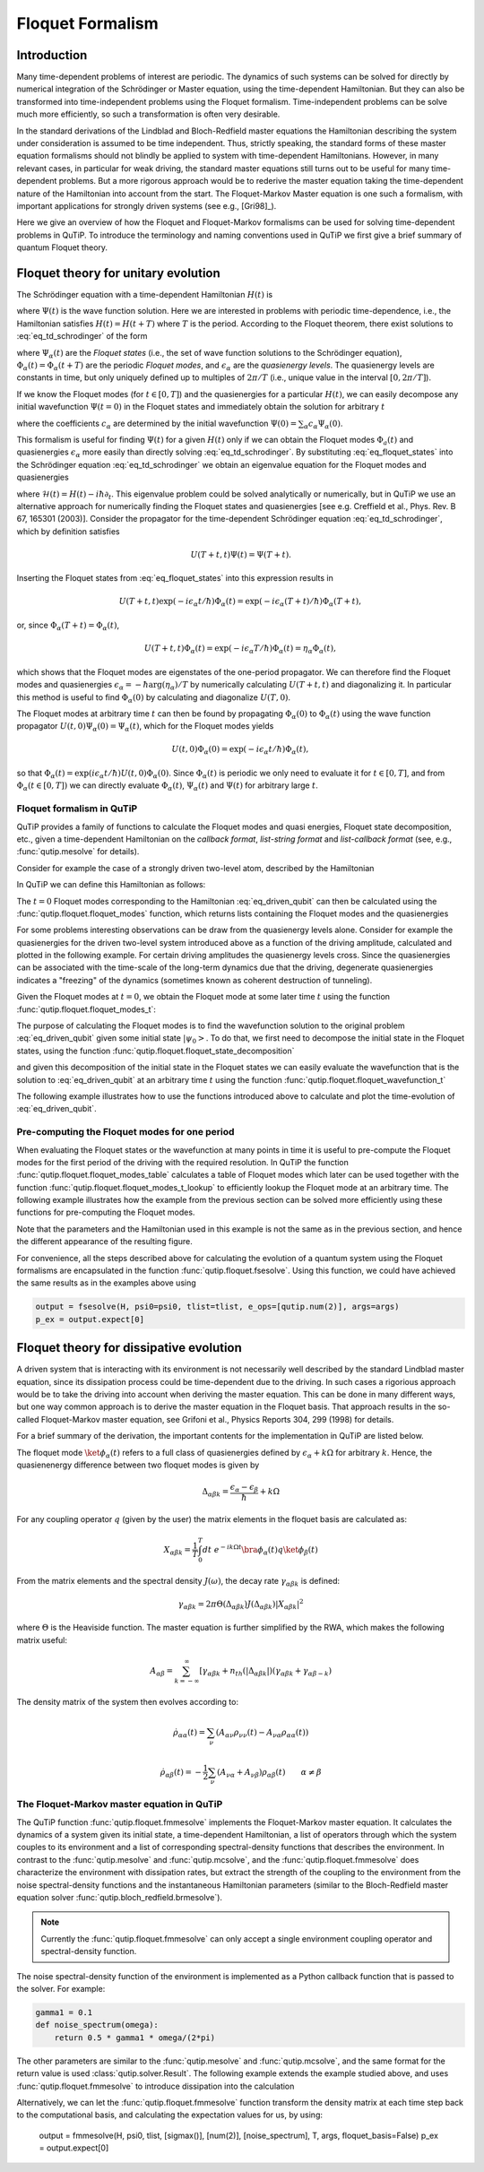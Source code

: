 .. _floquet:

*****************
Floquet Formalism
*****************

.. _floquet-intro:

Introduction
============

Many time-dependent problems of interest are periodic. The dynamics of such systems can be solved for directly by numerical integration of the Schrödinger or Master equation, using the time-dependent Hamiltonian. But they can also be transformed into time-independent problems using the Floquet formalism. Time-independent problems can be solve much more efficiently, so such a transformation is often very desirable.

In the standard derivations of the Lindblad and Bloch-Redfield master equations the Hamiltonian describing the system under consideration is assumed to be time independent. Thus, strictly speaking, the standard forms of these master equation formalisms should not blindly be applied to system with time-dependent Hamiltonians. However, in many relevant cases, in particular for weak driving, the standard master equations still turns out to be useful for many time-dependent problems. But a more rigorous approach would be to rederive the master equation taking the time-dependent nature of the Hamiltonian into account from the start. The Floquet-Markov Master equation is one such a formalism, with important applications for strongly driven systems (see e.g., [Gri98]_).

Here we give an overview of how the Floquet and Floquet-Markov formalisms can be used for solving time-dependent problems in QuTiP. To introduce the terminology and naming conventions used in QuTiP we first give a brief summary of quantum Floquet theory.

.. _floquet-unitary:

Floquet theory for unitary evolution
====================================

The Schrödinger equation with a time-dependent Hamiltonian :math:`H(t)` is

.. math::
   :label: eq_td_schrodinger

	H(t)\Psi(t) = i\hbar\frac{\partial}{\partial t}\Psi(t),

where :math:`\Psi(t)` is the wave function solution. Here we are interested in problems with periodic time-dependence, i.e., the Hamiltonian satisfies :math:`H(t) = H(t+T)` where :math:`T` is the period. According to the Floquet theorem, there exist solutions to :eq:`eq_td_schrodinger` of the form

.. math::
   :label: eq_floquet_states

    \Psi_\alpha(t) = \exp(-i\epsilon_\alpha t/\hbar)\Phi_\alpha(t),

where :math:`\Psi_\alpha(t)` are the *Floquet states* (i.e., the set of wave function solutions to the Schrödinger equation), :math:`\Phi_\alpha(t)=\Phi_\alpha(t+T)` are the periodic *Floquet modes*, and :math:`\epsilon_\alpha` are the *quasienergy levels*. The quasienergy levels are constants in time, but only uniquely defined up to multiples of :math:`2\pi/T` (i.e., unique value in the interval :math:`[0, 2\pi/T]`).

If we know the Floquet modes (for :math:`t \in [0,T]`) and the quasienergies for a particular :math:`H(t)`, we can easily decompose any initial wavefunction :math:`\Psi(t=0)` in the Floquet states and immediately obtain the solution for arbitrary :math:`t`

.. math::
   :label: eq_floquet_wavefunction_expansion

    \Psi(t) = \sum_\alpha c_\alpha \Psi_\alpha(t) = \sum_\alpha c_\alpha \exp(-i\epsilon_\alpha t/\hbar)\Phi_\alpha(t),

where the coefficients :math:`c_\alpha` are determined by the initial wavefunction :math:`\Psi(0) = \sum_\alpha c_\alpha \Psi_\alpha(0)`.

This formalism is useful for finding :math:`\Psi(t)` for a given :math:`H(t)` only if we can obtain the Floquet modes :math:`\Phi_a(t)` and quasienergies :math:`\epsilon_\alpha` more easily than directly solving :eq:`eq_td_schrodinger`. By substituting :eq:`eq_floquet_states` into the Schrödinger equation :eq:`eq_td_schrodinger` we obtain an eigenvalue equation for the Floquet modes and quasienergies

.. math::
   :label: eq_floquet_eigen_problem

    \mathcal{H}(t)\Phi_\alpha(t) = \epsilon_\alpha\Phi_\alpha(t),

where :math:`\mathcal{H}(t) = H(t) - i\hbar\partial_t`. This eigenvalue problem could be solved analytically or numerically, but in QuTiP we use an alternative approach for numerically finding the Floquet states and quasienergies [see e.g. Creffield et al., Phys. Rev. B 67, 165301 (2003)]. Consider the propagator for the time-dependent Schrödinger equation :eq:`eq_td_schrodinger`, which by definition satisfies

.. math::

    U(T+t,t)\Psi(t) = \Psi(T+t).

Inserting the Floquet states from :eq:`eq_floquet_states` into this expression results in

.. math::
    U(T+t,t)\exp(-i\epsilon_\alpha t/\hbar)\Phi_\alpha(t) = \exp(-i\epsilon_\alpha(T+t)/\hbar)\Phi_\alpha(T+t),

or, since :math:`\Phi_\alpha(T+t)=\Phi_\alpha(t)`,

.. math::
    U(T+t,t)\Phi_\alpha(t) = \exp(-i\epsilon_\alpha T/\hbar)\Phi_\alpha(t) = \eta_\alpha \Phi_\alpha(t),

which shows that the Floquet modes are eigenstates of the one-period propagator. We can therefore find the Floquet modes and quasienergies :math:`\epsilon_\alpha = -\hbar\arg(\eta_\alpha)/T` by numerically calculating :math:`U(T+t,t)` and diagonalizing it. In particular this method is useful to find :math:`\Phi_\alpha(0)` by calculating and diagonalize :math:`U(T,0)`.

The Floquet modes at arbitrary time :math:`t` can then be found by propagating :math:`\Phi_\alpha(0)` to :math:`\Phi_\alpha(t)` using the wave function propagator :math:`U(t,0)\Psi_\alpha(0) = \Psi_\alpha(t)`, which for the Floquet modes yields

.. math::

    U(t,0)\Phi_\alpha(0) = \exp(-i\epsilon_\alpha t/\hbar)\Phi_\alpha(t),

so that :math:`\Phi_\alpha(t) = \exp(i\epsilon_\alpha t/\hbar) U(t,0)\Phi_\alpha(0)`. Since :math:`\Phi_\alpha(t)` is periodic we only need to evaluate it for :math:`t \in [0, T]`, and from :math:`\Phi_\alpha(t \in [0,T])` we can directly evaluate :math:`\Phi_\alpha(t)`, :math:`\Psi_\alpha(t)` and :math:`\Psi(t)` for arbitrary large :math:`t`.

Floquet formalism in QuTiP
--------------------------

QuTiP provides a family of functions to calculate the Floquet modes and quasi energies, Floquet state decomposition, etc., given a time-dependent Hamiltonian on the *callback format*, *list-string format* and *list-callback format* (see, e.g., :func:`qutip.mesolve` for details).

Consider for example the case of a strongly driven two-level atom, described by the Hamiltonian

.. math::
   :label: eq_driven_qubit

    H(t) = -\frac{1}{2}\Delta\sigma_x - \frac{1}{2}\epsilon_0\sigma_z + \frac{1}{2}A\sin(\omega t)\sigma_z.

In QuTiP we can define this Hamiltonian as follows:

.. plot::
   :context:

   >>> delta = 0.2 * 2*np.pi
   >>> eps0 = 1.0 * 2*np.pi
   >>> A = 2.5 * 2*np.pi
   >>> omega = 1.0 * 2*np.pi
   >>> H0 = - delta/2.0 * sigmax() - eps0/2.0 * sigmaz()
   >>> H1 = A/2.0 * sigmaz()
   >>> args = {'w': omega}
   >>> H = [H0, [H1, 'sin(w * t)']]

The :math:`t=0` Floquet modes corresponding to the Hamiltonian :eq:`eq_driven_qubit` can then be calculated using the :func:`qutip.floquet.floquet_modes` function, which returns lists containing the Floquet modes and the quasienergies

.. plot::
   :context:

   >>> T = 2*np.pi / omega
   >>> f_modes_0, f_energies = floquet_modes(H, T, args)
   >>> f_energies # doctest: +NORMALIZE_WHITESPACE
   array([-2.83131212,  2.83131212])
   >>> f_modes_0 # doctest: +NORMALIZE_WHITESPACE
   [Quantum object: dims = [[2], [1]], shape = (2, 1), type = ket
   Qobj data =
   [[ 0.72964231+0.j      ]
    [-0.39993746+0.554682j]],
   Quantum object: dims = [[2], [1]], shape = (2, 1), type = ket
   Qobj data =
   [[0.39993746+0.554682j]
    [0.72964231+0.j      ]]]

For some problems interesting observations can be draw from the quasienergy levels alone. Consider for example the quasienergies for the driven two-level system introduced above as a function of the driving amplitude, calculated and plotted in the following example. For certain driving amplitudes the quasienergy levels cross. Since the quasienergies can be associated with the time-scale of the long-term dynamics due that the driving, degenerate quasienergies indicates a "freezing" of the dynamics (sometimes known as coherent destruction of tunneling).

.. plot::
   :context:

   >>> delta = 0.2 * 2*np.pi
   >>> eps0  = 0.0 * 2*np.pi
   >>> omega = 1.0 * 2*np.pi
   >>> A_vec = np.linspace(0, 10, 100) * omega
   >>> T = (2*np.pi)/omega
   >>> tlist = np.linspace(0.0, 10 * T, 101)
   >>> spsi0 = basis(2,0)
   >>> q_energies = np.zeros((len(A_vec), 2))
   >>> H0 = delta/2.0 * sigmaz() - eps0/2.0 * sigmax()
   >>> args = {'w': omega}
   >>> for idx, A in enumerate(A_vec): # doctest: +SKIP
   >>>   H1 = A/2.0 * sigmax() # doctest: +SKIP
   >>>   H = [H0, [H1, lambda t, args: np.sin(args['w']*t)]] # doctest: +SKIP
   >>>   f_modes, f_energies = floquet_modes(H, T, args, True) # doctest: +SKIP
   >>>   q_energies[idx,:] = f_energies # doctest: +SKIP
   >>> plt.figure() # doctest: +SKIP
   >>> plt.plot(A_vec/omega, q_energies[:,0] / delta, 'b', A_vec/omega, q_energies[:,1] / delta, 'r') # doctest: +SKIP
   >>> plt.xlabel(r'$A/\omega$') # doctest: +SKIP
   >>> plt.ylabel(r'Quasienergy / $\Delta$') # doctest: +SKIP
   >>> plt.title(r'Floquet quasienergies') # doctest: +SKIP
   >>> plt.show() # doctest: +SKIP

Given the Floquet modes at :math:`t=0`, we obtain the Floquet mode at some later time :math:`t` using the function :func:`qutip.floquet.floquet_modes_t`:

.. plot::
   :context: close-figs

   >>> f_modes_t = floquet_modes_t(f_modes_0, f_energies, 2.5, H, T, args)
   >>> f_modes_t # doctest: +SKIP
   [Quantum object: dims = [[2], [1]], shape = (2, 1), type = ket
   Qobj data =
   [[-0.89630512-0.23191946j]
    [ 0.37793106-0.00431336j]],
   Quantum object: dims = [[2], [1]], shape = (2, 1), type = ket
   Qobj data =
   [[-0.37793106-0.00431336j]
    [-0.89630512+0.23191946j]]]

The purpose of calculating the Floquet modes is to find the wavefunction solution to the original problem :eq:`eq_driven_qubit` given some initial state :math:`\left|\psi_0\right>`. To do that, we first need to decompose the initial state in the Floquet states, using the function :func:`qutip.floquet.floquet_state_decomposition`

.. plot::
   :context:

   >>> psi0 = rand_ket(2)
   >>> f_coeff = floquet_state_decomposition(f_modes_0, f_energies, psi0)
   >>> f_coeff # doctest: +SKIP
   [(-0.645265993068382+0.7304552549315746j),
   (0.15517002114250228-0.1612116102238258j)]

and given this decomposition of the initial state in the Floquet states we can easily evaluate the wavefunction that is the solution to :eq:`eq_driven_qubit` at an arbitrary time :math:`t` using the function :func:`qutip.floquet.floquet_wavefunction_t`

.. plot::
   :context:

   >>> t = 10 * np.random.rand()
   >>> psi_t = floquet_wavefunction_t(f_modes_0, f_energies, f_coeff, t, H, T, args)

The following example illustrates how to use the functions introduced above to calculate and plot the time-evolution of :eq:`eq_driven_qubit`.

.. plot:: guide/scripts/floquet_ex1.py
   :width: 4.0in
   :include-source:

Pre-computing the Floquet modes for one period
----------------------------------------------

When evaluating the Floquet states or the wavefunction at many points in time it is useful to pre-compute the Floquet modes for the first period of the driving with the required resolution. In QuTiP the function :func:`qutip.floquet.floquet_modes_table` calculates a table of Floquet modes which later can be used together with the function :func:`qutip.floquet.floquet_modes_t_lookup` to efficiently lookup the Floquet mode at an arbitrary time. The following example illustrates how the example from the previous section can be solved more efficiently using these functions for pre-computing the Floquet modes.

.. plot:: guide/scripts/floquet_ex2.py
   :width: 4.0in
   :include-source:

Note that the parameters and the Hamiltonian used in this example is not the same as in the previous section, and hence the different appearance of the resulting figure.

For convenience, all the steps described above for calculating the evolution of a quantum system using the Floquet formalisms are encapsulated in the function :func:`qutip.floquet.fsesolve`. Using this function, we could have achieved the same results as in the examples above using

.. code-block:: python

    output = fsesolve(H, psi0=psi0, tlist=tlist, e_ops=[qutip.num(2)], args=args)
    p_ex = output.expect[0]

.. _floquet-dissipative:

Floquet theory for dissipative evolution
========================================

A driven system that is interacting with its environment is not necessarily well described by the standard Lindblad master equation, since its dissipation process could be time-dependent due to the driving. In such cases a rigorious approach would be to take the driving into account when deriving the master equation. This can be done in many different ways, but one way common approach is to derive the master equation in the Floquet basis. That approach results in the so-called Floquet-Markov master equation, see Grifoni et al., Physics Reports 304, 299 (1998) for details.

For a brief summary of the derivation, the important contents for the implementation in QuTiP are listed below.

The floquet mode :math:`\ket{\phi_\alpha(t)}` refers to a full class of quasienergies defined by :math:`\epsilon_\alpha + k \Omega` for arbitrary :math:`k`. Hence, the quasienenergy difference between two floquet modes is given by

.. math::
    \Delta_{\alpha \beta k} = \frac{\epsilon_\alpha - \epsilon_\beta}{\hbar} + k \Omega

For any coupling operator :math:`q` (given by the user) the matrix elements in the floquet basis are calculated as:

.. math::
    X_{\alpha \beta k} = \frac{1}{T} \int_0^T dt \; e^{-ik \Omega t} \bra{\phi_\alpha(t)}q\ket{\phi_\beta(t)}

From the matrix elements and the spectral density :math:`J(\omega)`, the decay rate :math:`\gamma_{\alpha \beta k}` is defined:

.. math::
    \gamma_{\alpha \beta k} = 2 \pi \Theta(\Delta_{\alpha \beta k}) J(\Delta_{\alpha \beta k}) | X_{\alpha \beta k}|^2

where :math:`\Theta` is the Heaviside function. The master equation is further simplified by the RWA, which makes the following matrix useful:

.. math::
    A_{\alpha \beta} = \sum_{k = -\infty}^\infty [\gamma_{\alpha \beta k} + n_{th}(|\Delta_{\alpha \beta k}|)(\gamma_{\alpha \beta k} + \gamma_{\alpha \beta -k})

The density matrix of the system then evolves according to:

.. math::
    \dot{\rho}_{\alpha \alpha}(t) = \sum_\nu (A_{\alpha \nu} \rho_{\nu \nu}(t) - A_{\nu \alpha} \rho_{\alpha \alpha} (t))

.. math::
    \dot{\rho}_{\alpha \beta}(t) = -\frac{1}{2} \sum_\nu (A_{\nu \alpha} + A_{\nu \beta}) \rho_{\alpha \beta}(t) \qquad \alpha \neq \beta


The Floquet-Markov master equation in QuTiP
-------------------------------------------

The QuTiP function :func:`qutip.floquet.fmmesolve` implements the Floquet-Markov master equation. It calculates the dynamics of a system given its initial state, a time-dependent Hamiltonian, a list of operators through which the system couples to its environment and a list of corresponding spectral-density functions that describes the environment. In contrast to the :func:`qutip.mesolve` and :func:`qutip.mcsolve`, and the :func:`qutip.floquet.fmmesolve` does characterize the environment with dissipation rates, but extract the strength of the coupling to the environment from the noise spectral-density functions and the instantaneous Hamiltonian parameters (similar to the Bloch-Redfield master equation solver :func:`qutip.bloch_redfield.brmesolve`).

.. note::

    Currently the :func:`qutip.floquet.fmmesolve` can only accept a single environment coupling operator and spectral-density function.

The noise spectral-density function of the environment is implemented as a Python callback function that is passed to the solver. For example:


.. code-block:: python

    gamma1 = 0.1
    def noise_spectrum(omega):
        return 0.5 * gamma1 * omega/(2*pi)

The other parameters are similar to the :func:`qutip.mesolve` and :func:`qutip.mcsolve`, and the same format for the return value is used :class:`qutip.solver.Result`. The following example extends the example studied above, and uses :func:`qutip.floquet.fmmesolve` to introduce dissipation into the calculation

.. plot:: guide/scripts/floquet_ex3.py
   :width: 4.0in
   :include-source:

Alternatively, we can let the :func:`qutip.floquet.fmmesolve` function transform the density matrix at each time step back to the computational basis, and calculating the expectation values for us, by using:

    output = fmmesolve(H, psi0, tlist, [sigmax()], [num(2)], [noise_spectrum], T, args, floquet_basis=False)
    p_ex = output.expect[0]
